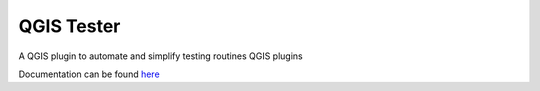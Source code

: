.. (c) 2016 Boundless, http://boundlessgeo.com
   This code is licensed under the GPL 2.0 license.

QGIS Tester
############

A QGIS plugin to automate and simplify testing routines QGIS plugins

Documentation can be found  `here <./doc/source/intro.rst>`_

